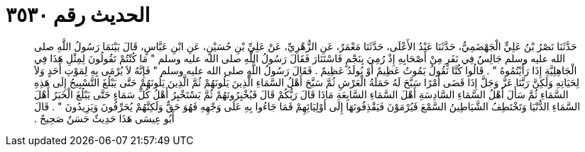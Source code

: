 
= الحديث رقم ٣٥٣٠

[quote.hadith]
حَدَّثَنَا نَصْرُ بْنُ عَلِيٍّ الْجَهْضَمِيُّ، حَدَّثَنَا عَبْدُ الأَعْلَى، حَدَّثَنَا مَعْمَرٌ، عَنِ الزُّهْرِيِّ، عَنْ عَلِيِّ بْنِ حُسَيْنٍ، عَنِ ابْنِ عَبَّاسٍ، قَالَ بَيْنَمَا رَسُولُ اللَّهِ صلى الله عليه وسلم جَالِسٌ فِي نَفَرٍ مِنْ أَصْحَابِهِ إِذْ رُمِيَ بِنَجْمٍ فَاسْتَنَارَ فَقَالَ رَسُولُ اللَّهِ صلى الله عليه وسلم ‏"‏ مَا كُنْتُمْ تَقُولُونَ لِمِثْلِ هَذَا فِي الْجَاهِلِيَّةِ إِذَا رَأَيْتُمُوهُ ‏"‏ ‏.‏ قَالُوا كُنَّا نَقُولُ يَمُوتُ عَظِيمٌ أَوْ يُولَدُ عَظِيمٌ ‏.‏ فَقَالَ رَسُولُ اللَّهِ صلى الله عليه وسلم ‏"‏ فَإِنَّهُ لاَ يُرْمَى بِهِ لِمَوْتِ أَحَدٍ وَلاَ لِحَيَاتِهِ وَلَكِنَّ رَبَّنَا عَزَّ وَجَلَّ إِذَا قَضَى أَمْرًا سَبَّحَ لَهُ حَمَلَةُ الْعَرْشِ ثُمَّ سَبَّحَ أَهْلُ السَّمَاءِ الَّذِينَ يَلُونَهُمْ ثُمَّ الَّذِينَ يَلُونَهُمْ حَتَّى يَبْلُغَ التَّسْبِيحُ إِلَى هَذِهِ السَّمَاءِ ثُمَّ سَأَلَ أَهْلُ السَّمَاءِ السَّادِسَةِ أَهْلَ السَّمَاءِ السَّابِعَةِ مَاذَا قَالَ رَبُّكُمْ قَالَ فَيُخْبِرُونَهُمْ ثُمَّ يَسْتَخْبِرُ أَهْلُ كُلِّ سَمَاءٍ حَتَّى يَبْلُغَ الْخَبَرُ أَهْلَ السَّمَاءِ الدُّنْيَا وَتَخْتَطِفُ الشَّيَاطِينُ السَّمْعَ فَيُرْمَوْنَ فَيَقْذِفُونَهَا إِلَى أَوْلِيَائِهِمْ فَمَا جَاءُوا بِهِ عَلَى وَجْهِهِ فَهُوَ حَقٌّ وَلَكِنَّهُمْ يُحَرِّفُونَ وَيَزِيدُونَ ‏"‏ ‏.‏ قَالَ أَبُو عِيسَى هَذَا حَدِيثٌ حَسَنٌ صَحِيحٌ ‏.‏